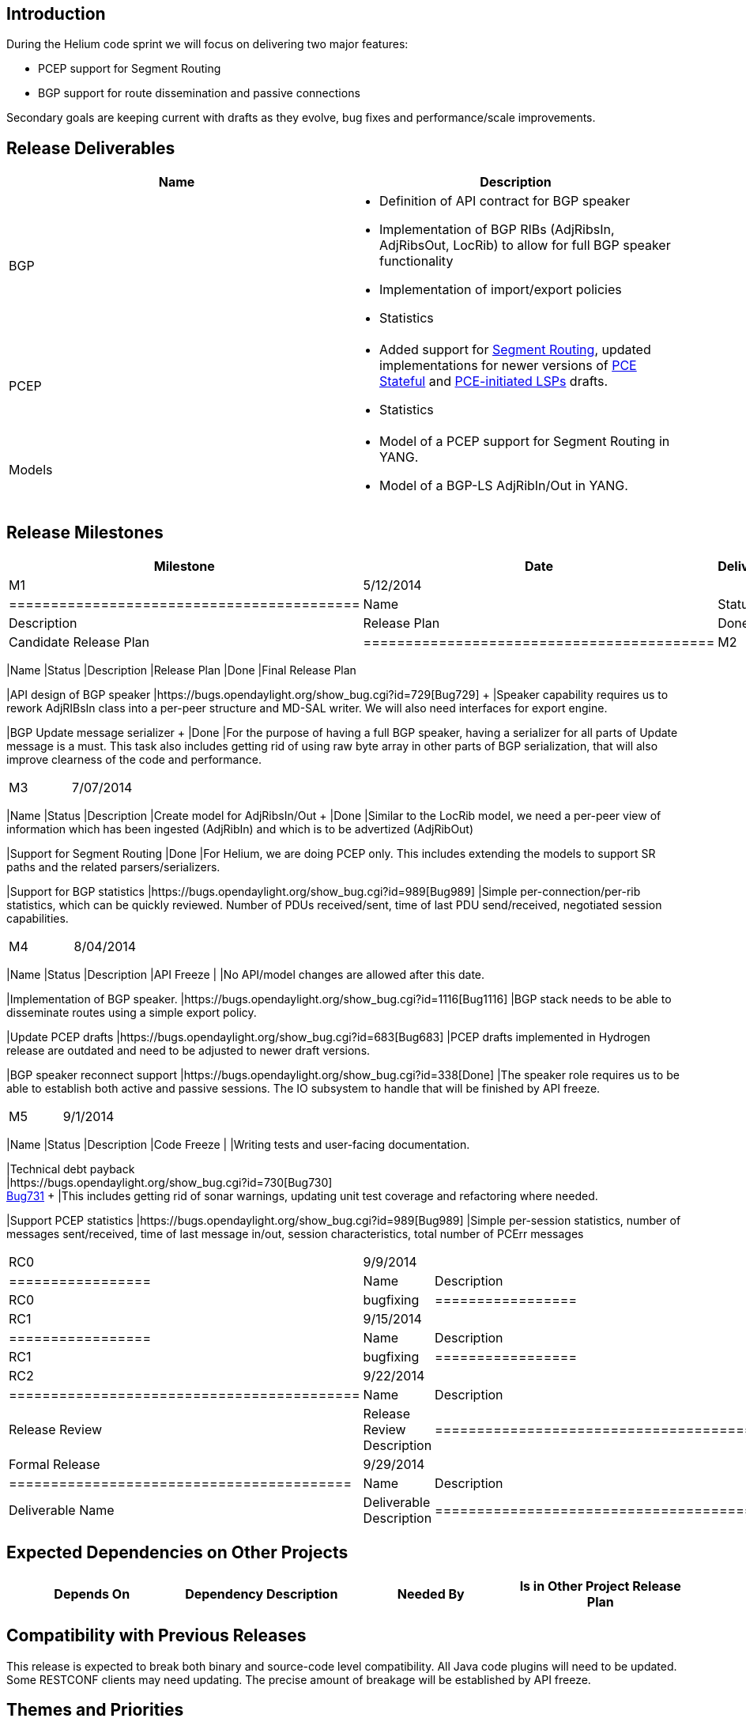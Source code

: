 [[introduction]]
== Introduction

During the Helium code sprint we will focus on delivering two major
features:

* PCEP support for Segment Routing
* BGP support for route dissemination and passive connections

Secondary goals are keeping current with drafts as they evolve, bug
fixes and performance/scale improvements.

[[release-deliverables]]
== Release Deliverables

[cols=",",options="header",]
|=======================================================================
|Name |Description
|BGP a|
* Definition of API contract for BGP speaker
* Implementation of BGP RIBs (AdjRibsIn, AdjRibsOut, LocRib) to allow
for full BGP speaker functionality
* Implementation of import/export policies
* Statistics

|PCEP a|
* Added support for
http://tools.ietf.org/html/draft-sivabalan-pce-segment-routing-00[Segment
Routing], updated implementations for newer versions of
https://tools.ietf.org/html/draft-ietf-pce-stateful-pce[PCE Stateful]
and https://tools.ietf.org/html/draft-crabbe-pce-pce-initiated-lsp[PCE-initiated
LSPs] drafts.
* Statistics

|Models a|
* Model of a PCEP support for Segment Routing in YANG. +
* Model of a BGP-LS AdjRibIn/Out in YANG. +

|=======================================================================

[[release-milestones]]
== Release Milestones

[cols=",,",options="header",]
|=======================================================================
|Milestone |Date |Deliverables
|M1 |5/12/2014 a|
[cols=",,",options="header",]
|==========================================
|Name |Status |Description
|Release Plan |Done |Candidate Release Plan
|==========================================

|M2 |6/09/2014 a|
[cols=",,",options="header",]
|=======================================================================
|Name |Status |Description
|Release Plan |Done |Final Release Plan

|API design of BGP speaker
|https://bugs.opendaylight.org/show_bug.cgi?id=729[Bug729] + |Speaker
capability requires us to rework AdjRIBsIn class into a per-peer
structure and MD-SAL writer. We will also need interfaces for export
engine.

|BGP Update message serializer + |Done |For the purpose of having a full
BGP speaker, having a serializer for all parts of Update message is a
must. This task also includes getting rid of using raw byte array in
other parts of BGP serialization, that will also improve clearness of
the code and performance.
|=======================================================================

|M3 |7/07/2014 a|
[cols=",,",options="header",]
|=======================================================================
|Name |Status |Description
|Create model for AdjRibsIn/Out + |Done |Similar to the LocRib model, we
need a per-peer view of information which has been ingested (AdjRibIn)
and which is to be advertized (AdjRibOut)

|Support for Segment Routing |Done |For Helium, we are doing PCEP only.
This includes extending the models to support SR paths and the related
parsers/serializers.

|Support for BGP statistics
|https://bugs.opendaylight.org/show_bug.cgi?id=989[Bug989] |Simple
per-connection/per-rib statistics, which can be quickly reviewed. Number
of PDUs received/sent, time of last PDU send/received, negotiated
session capabilities.
|=======================================================================

|M4 |8/04/2014 a|
[cols=",,",options="header",]
|=======================================================================
|Name |Status |Description
|API Freeze | |No API/model changes are allowed after this date.

|Implementation of BGP speaker.
|https://bugs.opendaylight.org/show_bug.cgi?id=1116[Bug1116] |BGP stack
needs to be able to disseminate routes using a simple export policy.

|Update PCEP drafts
|https://bugs.opendaylight.org/show_bug.cgi?id=683[Bug683] |PCEP drafts
implemented in Hydrogen release are outdated and need to be adjusted to
newer draft versions.

|BGP speaker reconnect support
|https://bugs.opendaylight.org/show_bug.cgi?id=338[Done] |The speaker
role requires us to be able to establish both active and passive
sessions. The IO subsystem to handle that will be finished by API
freeze.
|=======================================================================

|M5 |9/1/2014 a|
[cols=",,",options="header",]
|=======================================================================
|Name |Status |Description
|Code Freeze | |Writing tests and user-facing documentation. +

|Technical debt payback +
|https://bugs.opendaylight.org/show_bug.cgi?id=730[Bug730] +
https://bugs.opendaylight.org/show_bug.cgi?id=731[Bug731] + |This
includes getting rid of sonar warnings, updating unit test coverage and
refactoring where needed.

|Support PCEP statistics
|https://bugs.opendaylight.org/show_bug.cgi?id=989[Bug989] |Simple
per-session statistics, number of messages sent/received, time of last
message in/out, session characteristics, total number of PCErr messages
|=======================================================================

|RC0 |9/9/2014 a|
[cols=",",options="header",]
|=================
|Name |Description
|RC0 |bugfixing +
|=================

|RC1 |9/15/2014 a|
[cols=",",options="header",]
|=================
|Name |Description
|RC1 |bugfixing
|=================

|RC2 |9/22/2014 a|
[cols=",",options="header",]
|==========================================
|Name |Description
|Release Review |Release Review Description
|==========================================

|Formal Release |9/29/2014 a|
[cols=",",options="header",]
|=========================================
|Name |Description
|Deliverable Name |Deliverable Description
|=========================================

|=======================================================================

[[expected-dependencies-on-other-projects]]
== Expected Dependencies on Other Projects

[cols=",,,",options="header",]
|=======================================================================
|Depends On |Dependency Description |Needed By |Is in Other Project
Release Plan
|=======================================================================

[[compatibility-with-previous-releases]]
== Compatibility with Previous Releases

This release is expected to break both binary and source-code level
compatibility. All Java code plugins will need to be updated. Some
RESTCONF clients may need updating. The precise amount of breakage will
be established by API freeze.

[[themes-and-priorities]]
== Themes and Priorities

[[versioning]]
== Versioning

*0.4.0* - initial Helium version +
*0.5.0* - stable Helium version

[[other]]
== Other

*Primary Setup Contact* : Dana Kutenicsova (dkutenic@cisco.com) +
 *CI Resource* : Dana Kutenicsova (dkutenic@cisco.com) +

